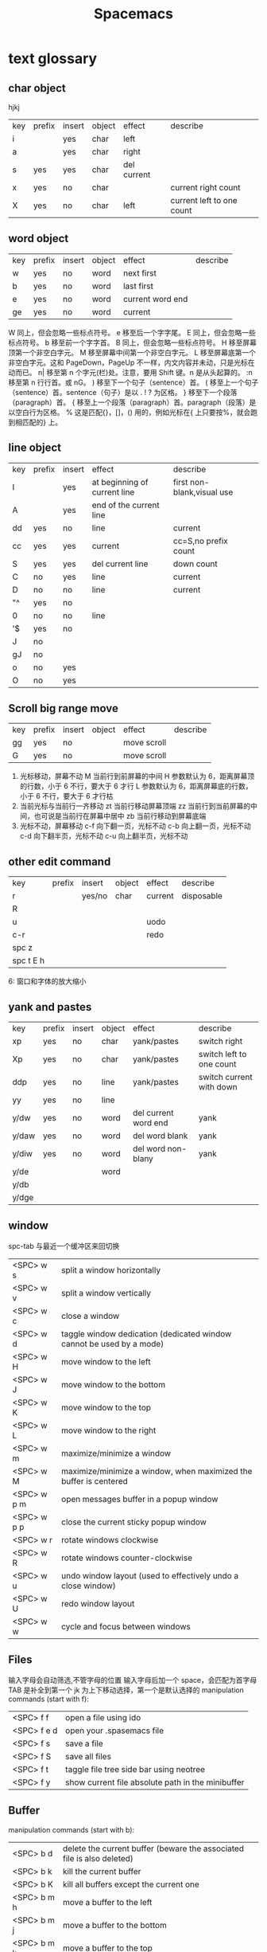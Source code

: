 #+TITLE: Spacemacs

* text glossary
** char object
hjkj
| key | prefix | insert | object | effect      | describe                  |
| i   |        | yes    | char   | left        |                           |
| a   |        | yes    | char   | right       |                           |
| s   | yes    | yes    | char   | del current |                           |
| x   | yes    | no     | char   |             | current right count       |
| X   | yes    | no     | char   | left        | current left to one count |
** word object 
| key | prefix | insert | object | effect           | describe |
| w   | yes    | no     | word   | next first       |          |
| b   | yes    | no     | word   | last first       |          |
| e   | yes    | no     | word   | current word end |          |
| ge  | yes    | no     | word   | current          |          |
W 同上，但会忽略一些标点符号。
e	移至后一个字字尾。
E	同上，但会忽略一些标点符号。
b	移至前一个字字首。
B	同上，但会忽略一些标点符号。
H	移至屏幕顶第一个非空白字元。
M	移至屏幕中间第一个非空白字元。
L	移至屏幕底第一个非空白字元。这和 PageDown，PageUp 不一样，内文内容并未动，只是光标在动而已。
n|	移至第 n 个字元(栏)处。注意，要用 Shift 键。n 是从头起算的。
:n	移至第 n 行行首。或 nG。
)	移至下一个句子（sentence）首。
(	移至上一个句子（sentence）首。sentence（句子）是以 . ! ? 为区格。
}	移至下一个段落（paragraph）首。
{	移至上一个段落（paragraph）首。paragraph（段落）是以空白行为区格。
%	这是匹配{}，[]，() 用的，例如光标在{ 上只要按%，就会跑到相匹配的} 上。
** line object 
| key | prefix | insert | effect                       | describe                   |   |
| I   |        | yes    | at beginning of current line | first non-blank,visual use |   |
| A   |        | yes    | end of the current line      |                            |   |
| dd  | yes    | no     | line                         | current                    |   |
| cc  | yes    | yes    | current                      | cc=S,no prefix count       |   |
| S   | yes    | yes    | del current line             | down count                 |   |
| C   | no     | yes    | line                         | current                    |   |
| D   | no     | no     | line                         | current                    |   |
| "^  | yes    | no     |                              |                            |   |
| 0   | no     | no     | line                         |                            |   |
| '$  | yes    | no     |                              |                            |   |
| J   | no     |        |                              |                            |   |
| gJ  | no     |        |                              |                            |   |
| o   | no     | yes    |                              |                            |   |
| O   | no     | yes    |                              |                            |   |

** Scroll big range move
| key | prefix | insert | object | effect      | describe |
| gg  | yes    | no     |        | move scroll |          |
| G   | yes    | no     |        | move scroll |          |
1) 光标移动，屏幕不动
   M 当前行到前屏幕的中间
   H 参数默认为 6，距离屏幕顶的行数，小于 6 不行，要大于 6 才行
   L 参数默认为 6，距离屏幕底的行数，小于 6 不行，要大于 6 才行枯
2) 当前光标与当前行一齐移动
   zt 当前行移动屏幕顶端
   zz 当前行到当前屏幕的中间，也可说是当前行在屏幕中居中
   zb 当前行移动到屏幕底端
3) 光标不动，屏幕移动
   c-f 向下翻一页，光标不动
   c-b 向上翻一页，光标不动
   c-d 向下翻半页，光标不动
   c-u 向上翻半页，光标不动
** other edit command 
| key       | prefix | insert | object | effect  | describe   |
| r         |        | yes/no | char   | current | disposable |
| R         |        |        |        |         |            |
| u         |        |        |        | uodo    |            |
| c-r       |        |        |        | redo    |            |
| spc z     |        |        |        |         |            |
| spc t E h |        |        |        |         |            |
6: 窗口和字体的放大缩小
** yank and pastes 
| key   | prefix | insert | object | effect               | describe                  |
| xp    | yes    | no     | char   | yank/pastes          | switch right              |
| Xp    | yes    | no     | char   | yank/pastes          | switch left  to one count |
| ddp   | yes    | no     | line   | yank/pastes          | switch current with down  |
| yy    | yes    | no     | line   |                      |                           |
| y/dw  | yes    | no     | word   | del current word end | yank                      |
| y/daw | yes    | no     | word   | del word blank       | yank                      |
| y/diw | yes    | no     | word   | del word  non-blany  | yank                      |
| y/de  |        |        | word   |                      |                           |
| y/db  |        |        |        |                      |                           |
| y/dge |        |        |        |                      |                           |

** window
spc-tab 与最近一个缓冲区来回切换
| <SPC> w s   | 	split a window horizontally                                          |
| <SPC> w v   | 	split a window vertically                                            |
| <SPC> w c   | 	close a window                                                       |
| <SPC> w d   | 	taggle window dedication (dedicated window cannot be used by a mode) |
| <SPC> w H   | 	move window to the left                                              |
| <SPC> w J   | 	move window to the bottom                                            |
| <SPC> w K   | 	move window to the top                                               |
| <SPC> w L   | 	move window to the right                                             |
| <SPC> w m   | 	maximize/minimize a window                                           |
| <SPC> w M   | 	maximize/minimize a window, when maximized the buffer is centered    |
| <SPC> w p m | 	open messages buffer in a popup window                               |
| <SPC> w p p | 	close the current sticky popup window                                |
| <SPC> w r   | 	rotate windows clockwise                                             |
| <SPC> w R   | 	rotate windows counter-clockwise                                     |
| <SPC> w u   | 	undo window layout (used to effectively undo a close window)         |
| <SPC> w U   | 	redo window layout                                                   |
| <SPC> w w   | 	cycle and focus between windows                                      |
** Files
输入字母会自动筛选,不管字母的位置
输入字母后加一个 space，会匹配为首字母
TAB 是补全到第一个
jk 为上下移动选择，第一个是默认选择的
manipulation commands (start with f):
| <SPC> f f   | open a file using ido                             |
| <SPC> f e d | open your .spasemacs file                         |
| <SPC> f s   | save a file                                       |
| <SPC> f S   | save all files                                    |
| <SPC> f t   | taggle file tree side bar using neotree           |
| <SPC> f y   | show current file absolute path in the minibuffer |
** Buffer
manipulation commands (start with b):
| <SPC> b d   | delete the current buffer (beware the associated file is also deleted) |
| <SPC> b k   | kill the current buffer                                                |
| <SPC> b K   | kill all buffers except the current one                                |
| <SPC> b m h | move a buffer to the left                                              |
| <SPC> b m j | move a buffer to the bottom                                            |
| <SPC> b m k | move a buffer to the top                                               |
| <SPC> b m l | move a buffer to the right                                             |
| <SPC> b n   | switch to next buffer                                                  |
| <SPC> b p   | switch to previous buffer                                              |
| <SPC> b r   | rename the current buffer                                              |
| <SPC> b s   | switch to a buffer using helm                                          |
| <SPC> b w   | taggle read-only                                                       |
** help
| SPC h d b | describe-binding     |                                                                      |
| SPC h d c | describe-char        | Describe position POS (interactively, point) and the char after POS. |
| SPC h d f | describe-function    | Display the full documentation of FUNCTION (a symbol).               |
| SPC h d k | describe-key         | Display documentation of the function invoked by KEY.                |
| SPC h d m | describe-mode        | Display documentation of current major mode and minor modes.         |
| SPC h d p | describe-package     |                                                                      |
| SPC h d s | describe-system-info | Check the *Messages* buffer if you need to review it                 |
| SPC h d t | describe-theme       |                                                                      |
| SPC h d v | describe-variable    | Display the full documentation of VARIABLE (a symbol).               |
|           | describe-syntax      |                                                                      |
|           | view-lossage         | 100 char                                                             |
|           | where-is             | spacemacs no use                                                     |
| c-h c     | describe-key-briefly |                                                                      |
| c-x c-h   |                      |                                                                      |
14: 已经被 SPC h d b 替代了
01: 当前缓冲区中有绑定那些按键
12: 提示的输入的函数的快捷键是什么，现在 helm 中这个已不适用了
13: 提示你按下快捷键运行的是什么函数
*** apropos
- command-apropos c-h a
输入一个相关术语，如 line，会出现涉及到此术语的相关函数
- apropos
这个概念涉及到那些函数与变量
- super-apropos
那些函数和变量的文档里提到了这个概念
*** page510 没看完 
** visual
- v Characterwise visual mode
- V Linewise visual mode
- c-v 矩形模式
- 通用
  d 删除选中的区域                                   
  c 删除当前选中的字符，后面不动
  o and O  在高亮块中交换光标位置 
  gv 重新选中最近一次可视化时选过的文本                           
  r 选一个就替一个，选多个就用你输入的替换成多个
 
*** find
f 加上一个字符的命令，这里的 f 表示“find”,比如 fx 表示在当
前位置向下定位到第一个 x 所在的位置。 
F 加一个字符表示向左搜索。
n evil-search-next
*** magit git-bash
test and text 
*** t be to
是“to”的简写，比如
tx 表示向右寻找第一个 x 所在的位置，但是它不是把光标停留
在被搜索的字符上，而是在它之前的前一个字符上。小写的 t
表示向右搜索，大写的 T 表示向左搜索。 
据了两行的空间，但是在逻辑上它们是一行，因为它们之间不
包括任何的换行符。 
*** %
它会自动把光标定位到与之对应的括号的
*** 50%
命令来跳转到文件的中间位置，用 80%命令跳转到文件的百分之八十的位置
*** table
s-tab 对齐和向上个单元格
*** undo and redo
c-x u
| 1 | u   | undo-tree-undo | normal| vim   |
| 2 | c-r | undo-tree-redo | normal| vim   |
| 3 | c-_ | undo-tree-undo | normal| emacs |
| 4 | a-_ | undo-tree-redo | normal| emacs |
** temp notes
*** 最短无二义前缀
如果需要输入某个事物的名称，而这个名称是有限个数的可能性中的一种，Emacs 就能在输
入可能最少个数的字符后判断出想输入的是什么
忽略一些不用的文件名后缀示例 page518
L end of line  
key  prefix  insert  object effect   describe 
hjkl,right up down left,prefix
hybrid enabled disabled glossaries, follow me,
font sessio
text object, purview whole
fold level fold method  <SPC> : config-system/create-layer RET
** Symbols
| <SPC> s l   | To list all the symbols of a buffer press:                    |
| <SPC> s e   | edit all occurrences of the current symbol                    |
| <SPC> t s   | taggle the auto highlighting                                  |
| <SPC> s e   | edit all occurrences of the current symbol                    |
| <SPC> t s   | taggle the auto highlighting                                  |
| <SPC> s s   | initiate navigation micro-state                               |
| <SPC> s n   | go to next occurrence and initiate navigation micro-state     |
| <SPC> s N   | go to previous occurrence and initiate navigation micro-state |
| <SPC> s c d | change range to display area                                  |
| <SPC> s c f | hange range to function                                       |
| <SPC> s C   | change range to default (whole buffer)                        |
| <SPC> s c b | change range to whole buffer                                  |
出现一个列表缓冲区，是以有 * 来提取的，可输入关键字来搜索 ret 后光标就到此处
** .spacemacs.d/
(defun dotspacemacs/user-config ()
(server-start);;自已的配置放到这里 bb
)
* plugs 
*** markdown 
**** hd-md
=gh-md-revert-buffers= generate a preview of the markdown content of a buffer.
=gh-md-render-region= 当前区域输出
*** magit 
**** quick use
**** To open a status buffer, type in a buffer of a Git repository:
<SPC> g s 使用这个命名如果当前 git 管理的文件有修改，它会提示你要保存
才能判断当前的 status 啊
- s = add
- S 等于要在项目类别的名称上就是所作用于此项目类别下的所有
- c = commit
- c-c c-c
- P P
**** untracked files 这里只能一个的加了吧
这里如果出现是表示没有加入 git 管理
**** unstaged changes S 只对这里的管用
这个表示受 git 管理但是有更改过了
**** staged changes
当你使用 s 后前一个 unstaged 就会去掉 un 变成 staged 表示巳 add 了
*** undo-tree-vap 
spc a u c-x u
*** bookmarks
spc h b
| CTRL+d | delete the selected bookmark                 |
| CTRL+e | edit the selected bookmark                   |
| CTRL+f | taggle filename location                     |
| CTRL+o | open the selected bookmark in another window |
To save a new bookmark, just type the name of the bookmark and press RET.
在当前位置保存一个新的书签，要输入名字后 RET
*** neotree
可用翻页命令 c-d and c-u
* org
** temp note
spc m or leader key "," 
T 怎么大写 T 直接 TODO
c-c c-d 输入日期
a-ret 下行出行同级列表或大纲
s-右箭头会切换列表显示的不同列表号
SPC s l	spacemacs/jump-in-buffer (jump to a heading)
org with evil-org-mode 
c-j 含当前光标分断成新行行
** org-edit-special Tree related shorcuts
<dotspacemacs-major-mode-leader-key>
| TAB         | org-cycle               |                                |
| '$          | org-end-of-line         |                                |
| '^          | org-beginning-of-line   |                                |
| H           | org-beginning-of-line   | current line beginning         |
| L           | org-end-of-line         | current end of line            |
| o           | always-insert-item      |                                |
| O           | org-open-above          |                                |
| spc m e     | 	org-export-dispatch   | export current file option     |
| spc m R     | 	org-refile            | move subtree to other subtree  |
| spc m c     | 	org-capture           | capture                        |
|-------------+-------------------------+--------------------------------|
| spc m l     | 	org-open-at-point     |                                |
| spc m f     | 	org-set-effort        | ?:PROPERTIES:                  |
| spc m C-S-l | 	org-shiftcontrolright |                                |
| spc m C-S-h | 	org-shiftcontrolleft  |                                |
| spc m C-S-j | 	org-shiftcontroldown  | ??Switch to previous TODO set. |
| spc m C-S-k | 	org-shiftcontrolup    |                                |
*** 当前 outline 产生一个新的，但是在此级下的所有内容后产生
** Project time management
| spc m A | 	org-archive-subtree       | archive              |
| spc m a | 	org-agenda                | agenda               |
| spc m . | 	org-time-stamp            |                      |
| spc m C | 	evil-org-recompute-clocks |                      |
| spc m d | 	org-deadline              | deadline             |
| spc m I | 	org-clock-in              |                      |
| spc m O | 	org-clock-out             |                      |
| spc m q | 	org-clock-cancel          |                      |
| spc m s | 	org-schedule              | schedule             |
| spc m H | 	org-shiftleft             | CLOSED               |
| spc m K | 	org-shiftup               | #A increase priority |
| spc m J | 	org-shiftdown             | #B increase priority |
| spc m p |                             | starts a pomodoro    |
** outline browse
| spc m b | 	org-tree-to-indirect-buffer | indirect |
| spc m n | 	org-narrow-to-subtree       | narrow   |
| spc m N | 	widen                       | widen    |
** outline meta 
三类都还没看出区别
| M-l       | org-metaright         |
| M-h       | org-metaleft          |
| M-k       | org-metaup            |
| M-j       | org-metadown          |
|-----------+-----------------------|
| M-L       | org-shiftmetaright    |
| M-H       | org-shiftmetaleft     |
| M-K       | org-shiftmetaup       |
| M-J       | org-shiftmetadown     |
|-----------+-----------------------|
| <         | org-metaleft          |
| >         | org-metaright         |
|-----------+-----------------------|
| SPC m S l | org-demote-subtree    |
| SPC m S h | org-promote-subtree   |
| SPC m S k | org-move-subtree-up   |
| SPC m S j | org-move-subtree-down |
** outline new 
| key   | function                           | location    | describe                         |
|-------+------------------------------------+-------------+----------------------------------|
| c-ret | org-insert-heading-respect-content | top of line | up new Same level                |
|       |                                    | besides     | down new Same level              |
| a-ret | org-meta-return                    | top of line | current line up new same level   |
|       |                                    | line feed   | current line down new same level |
|       |                                    |             |                                  |
| M-o   | org-insert-heading + org-metaright | line        | new line insert or use TAB       |
|       |                                    |             |                                  |
** outline move
| gh        | outline-up-heading                            |               |
| gj        | org-forward-heading-same-level                |               |
| gk        | org-backward-heading-same-level               |               |
| gl        | outline-next-visible-heading                  |               |
** todo 
| spc m T | org-show-todo-tree                          |               |
| spc m L | org-shiftright                              |               |
| M-t     | org-insert-todo-heading nil + org-metaright | down new TODO |
| T       | org-insert-todo-heading nil                 | new todo line |
| t       | org-todo                                    |               |
*** Org-repo-todo
Key Binding	Description
SPC C c	org-capture
SPC C t	ort/capture-todo
SPC C T	ort/capture-checkitem
SPC m g t	ort/goto-todos
** tags Tagging
| spc m leader | 	org-ctrl-c-ctrl-c | tags | outline same? |
| spc m :      | 	org-set-tags      | tags | outline same? |
** Table-related shortcuts:
SPC m  or leader t 
| a   |                         | Align the table at point by aligning all vertical bars                     |
| b   |                         | Blank the current table field or active region                             |
| c   |                         | Convert from 'org-mode' table to table.el and back                         |
| d c | delete column           | Delete a column from the table                                             |
| d r | delete row              | Delete the current row or horizontal line from the table                   |
| e   |                         | Replace the table field value at the cursor by the result of a calculation |
| E   |                         | Export table to a file, with configurable format                           |
| K   | switch up               | Move table row up                                                          |
| J   | switch down             | Move table row down                                                        |
| H   | switch column left      | Move column to the left                                                    |
| L   | switch column right     | Move column to the right                                                   |
| i c | insert column           | Insert a new column into the table                                         |
| i r | insert row              | Insert a new row above the current line into the table                     |
| i h | insert horizontal-line  | Insert a horizontal-line below the current line into the table             |
| i H | insert hline below move | Insert a hline and move to the row below that line                         |
| h   | move previous           | Go to the previous field in the table                                      |
| l   | move next               | Go to the next field in the current table, creating new lines as needed    |
| j   | move row(same column)   | Go to the next row (same column) in the current table                      |
| n   |                         | Query for a size and insert a table skeleton                               |
| N   |                         | Use the table.el package to insert a new table                             |
| p   | not gnuplot             | Plot the table using org-plot/gnuplot                                      |
| r   |                         | Recalculate the current table line by applying all stored formulas         |
| s   | Sort?                   | Sort table lines according to the column at point                          |
| t f |                         | Toggle the formula debugger in tables                                      |
| t o | Toggle numbers          | Toggle the display of Row/Column numbers in tables                         |
| w   |                         | Wrap several fields in a column like a paragraph                           |
| I   | Import file             | Import a file as a table                                                   |

** Element insertion
SPC m h i	org-insert-heading-after-current
SPC m h I	org-insert-heading
SPC m i f	org-insert-footnote
SPC m i l	org-insert-link

** Org emphasize
| SPC m x b | 	make region bold           |
| SPC m x c | 	make region code           |
| SPC m x i | 	make region italic         |
| SPC m x r | 	clear region emphasis      |
| SPC m x s | 	make region strike-through |
| SPC m x u | 	make region underline      |
| SPC m x v | 	make region verbose        |
** Presentation
org-present must be activated explicitly by typing: SPC : org-present
Key Binding	Description
h	previous slide
l	next slide
q	quit
** Org-MIME
Key Binding	Description
SPC m M	in message-mode buffersm convert into html email
SPC m m	send current buffer as HTML email message
* elisp 
normal and insert 状态下 a-ret e 后会出现 command buffer
c-x c-e 出现在 minibuffer sexp->symbol expression
c-j eval-print-last-sexp (lisp-state-eval-sexp-end-of-line)
->eval
后等于新出二行，第一行是值，第二行是空行的行首
* learning Gnu Emacs 
** 11 chapter
function-name arguments 
(forward-word 1)
emacs -q and emacs -u username
self-insert-command
esc x command-name RETURN retur 
keymap global-map local-map
ctrl-x-map esc-map esc-prefix
1. 11-352
     define-key deymap "keystroke" 'command-name
2. global-set-key "keystroke" 'command-name
     define-key ctrl-x-map "l" 'goto-line
     define-key global-map "\c-xl" 'goto-line
     global-set-key "\c-xl" 'goto-line
local-set-key "keystroke" 'command-name
表 11-1:特殊字符转义表 355
** temp word 
percent
application mode
scratch
equal
** temp command 
help-command
backward-char
kill-word
goto-line
quoted-insert 11-357 application mode
apropos
describe-function c-h-f
** config example
setq 是常用的，当这个不起作用时，有个更高级是 setq-default 379
setq auto-save-interval 800
setq left-margin 4
setq case-fold-search nil
autoload 'function "filename"
autoload 'ada-mode "ada"
(setq auto-mode-alist (cons '(* .a$" . ada-mode) auto-mode-alist))
** variable
- 字符串值在双引号里
- 字符值用 prefix ?
- 符号值用单引号 never
** 13 chapter 
431 defun
(interactive "prompt-string")
defun count-word-buffer 434 
与编辑缓冲区和文本有关的基本函数（表：13-4)page440
** 正则表达式 page441
** 主编辑模式实例 
* readme.md
** temp word
Documentation
** INTRODUCTION 
** Features
.git\
.dir-locals.el
learn_text.org
documentation.org
README_zhua.html
QUICK_START.org
learn_GNU_Emacs_Lisp.org
learn_elisp.el
learn_elip_1.el
learn_c.c
README_zhua.md
test4.txt
test1.txt
test3.org
Spacemacs_Advanced_Kit.org
wb_single.txt
text23.txt
test2.txt
magit.org
README.md
vim_study.md
learn_spacemacs.org
learn_vim.md
CapsLock.ahk
english_verd.org
english_verd_1.org
english.orgc:\Program Files\emacs\bin\addpm.exe
c:\Program Files\emacs\bin\ctags.exe
c:\Program Files\emacs\bin\ebrowse.exe
c:\Program Files\emacs\bin\emacs.exe
c:\Program Files\emacs\bin\emacs-25.0.50.exe
c:\Program Files\emacs\bin\emacsclient.exe
c:\Program Files\emacs\bin\emacsclientw.exe
